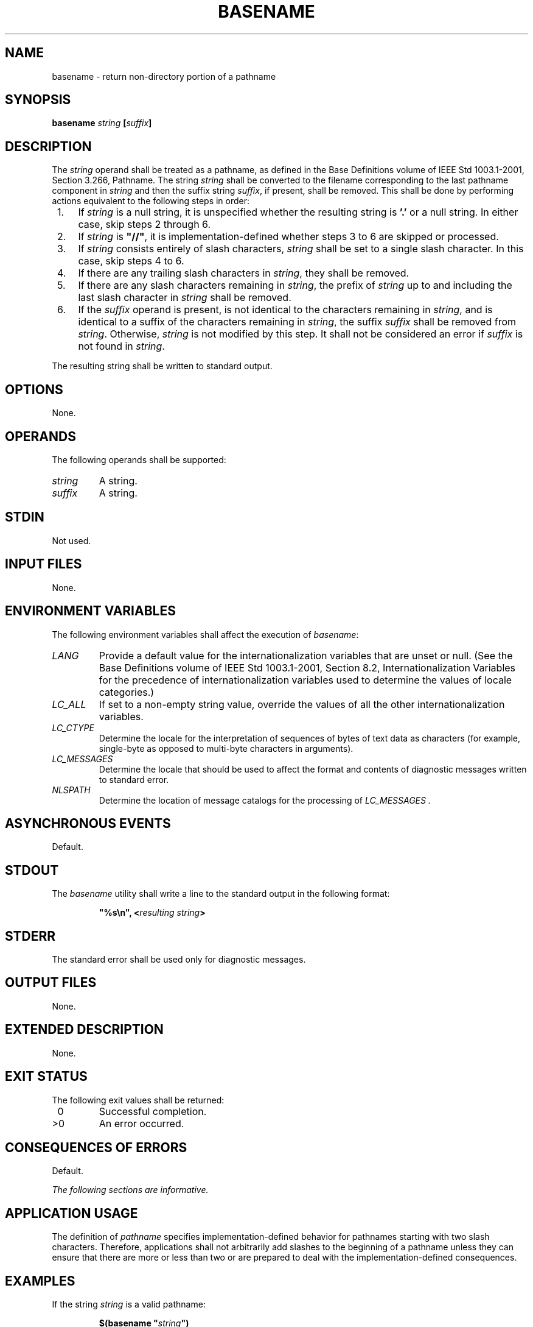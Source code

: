.\" Copyright (c) 2001-2003 The Open Group, All Rights Reserved 
.TH "BASENAME" 1 2003 "IEEE/The Open Group" "POSIX Programmer's Manual"
.\" basename 
.SH NAME
basename \- return non-directory portion of a pathname
.SH SYNOPSIS
.LP
\fBbasename\fP \fIstring\fP \fB[\fP\fIsuffix\fP\fB]\fP
.SH DESCRIPTION
.LP
The \fIstring\fP operand shall be treated as a pathname, as defined
in the Base Definitions volume of
IEEE\ Std\ 1003.1-2001, Section 3.266, Pathname. The string
\fIstring\fP shall be converted to the filename corresponding to the
last pathname component in \fIstring\fP and then the suffix
string \fIsuffix\fP, if present, shall be removed. This shall be done
by performing actions equivalent to the following steps in
order:
.IP " 1." 4
If \fIstring\fP is a null string, it is unspecified whether the resulting
string is \fB'.'\fP or a null string. In either
case, skip steps 2 through 6.
.LP
.IP " 2." 4
If \fIstring\fP is \fB"//"\fP, it is implementation-defined whether
steps 3 to 6 are skipped or processed.
.LP
.IP " 3." 4
If \fIstring\fP consists entirely of slash characters, \fIstring\fP
shall be set to a single slash character. In this case,
skip steps 4 to 6.
.LP
.IP " 4." 4
If there are any trailing slash characters in \fIstring\fP, they shall
be removed.
.LP
.IP " 5." 4
If there are any slash characters remaining in \fIstring\fP, the prefix
of \fIstring\fP up to and including the last slash
character in \fIstring\fP shall be removed.
.LP
.IP " 6." 4
If the \fIsuffix\fP operand is present, is not identical to the characters
remaining in \fIstring\fP, and is identical to a
suffix of the characters remaining in \fIstring\fP, the suffix \fIsuffix\fP
shall be removed from \fIstring\fP. Otherwise,
\fIstring\fP is not modified by this step. It shall not be considered
an error if \fIsuffix\fP is not found in \fIstring\fP.
.LP
.LP
The resulting string shall be written to standard output.
.SH OPTIONS
.LP
None.
.SH OPERANDS
.LP
The following operands shall be supported:
.TP 7
\fIstring\fP
A string.
.TP 7
\fIsuffix\fP
A string.
.sp
.SH STDIN
.LP
Not used.
.SH INPUT FILES
.LP
None.
.SH ENVIRONMENT VARIABLES
.LP
The following environment variables shall affect the execution of
\fIbasename\fP:
.TP 7
\fILANG\fP
Provide a default value for the internationalization variables that
are unset or null. (See the Base Definitions volume of
IEEE\ Std\ 1003.1-2001, Section 8.2, Internationalization Variables
for
the precedence of internationalization variables used to determine
the values of locale categories.)
.TP 7
\fILC_ALL\fP
If set to a non-empty string value, override the values of all the
other internationalization variables.
.TP 7
\fILC_CTYPE\fP
Determine the locale for the interpretation of sequences of bytes
of text data as characters (for example, single-byte as
opposed to multi-byte characters in arguments).
.TP 7
\fILC_MESSAGES\fP
Determine the locale that should be used to affect the format and
contents of diagnostic messages written to standard
error.
.TP 7
\fINLSPATH\fP
Determine the location of message catalogs for the processing of \fILC_MESSAGES
\&.\fP 
.sp
.SH ASYNCHRONOUS EVENTS
.LP
Default.
.SH STDOUT
.LP
The \fIbasename\fP utility shall write a line to the standard output
in the following format:
.sp
.RS
.nf

\fB"%s\\n", <\fP\fIresulting string\fP\fB>
\fP
.fi
.RE
.SH STDERR
.LP
The standard error shall be used only for diagnostic messages.
.SH OUTPUT FILES
.LP
None.
.SH EXTENDED DESCRIPTION
.LP
None.
.SH EXIT STATUS
.LP
The following exit values shall be returned:
.TP 7
\ 0
Successful completion.
.TP 7
>0
An error occurred.
.sp
.SH CONSEQUENCES OF ERRORS
.LP
Default.
.LP
\fIThe following sections are informative.\fP
.SH APPLICATION USAGE
.LP
The definition of \fIpathname\fP specifies implementation-defined
behavior for pathnames starting with two slash characters.
Therefore, applications shall not arbitrarily add slashes to the beginning
of a pathname unless they can ensure that there are more
or less than two or are prepared to deal with the implementation-defined
consequences.
.SH EXAMPLES
.LP
If the string \fIstring\fP is a valid pathname:
.sp
.RS
.nf

\fB$(basename "\fP\fIstring\fP\fB")
\fP
.fi
.RE
.LP
produces a filename that could be used to open the file named by \fIstring\fP
in the directory returned by:
.sp
.RS
.nf

\fB$(dirname "\fP\fIstring\fP\fB")
\fP
.fi
.RE
.LP
If the string \fIstring\fP is not a valid pathname, the same algorithm
is used, but the result need not be a valid filename.
The \fIbasename\fP utility is not expected to make any judgements
about the validity of \fIstring\fP as a pathname; it just
follows the specified algorithm to produce a result string.
.LP
The following shell script compiles \fB/usr/src/cmd/cat.c\fP and moves
the output to a file named \fBcat\fP in the current
directory when invoked with the argument \fB/usr/src/cmd/cat\fP or
with the argument \fB/usr/src/cmd/cat.c\fP:
.sp
.RS
.nf

\fBc99 $(dirname "$1")/$(basename "$1" .c).c
mv a.out $(basename "$1" .c)
\fP
.fi
.RE
.SH RATIONALE
.LP
The behaviors of \fIbasename\fP and \fIdirname\fP have been coordinated
so that when
\fIstring\fP is a valid pathname:
.sp
.RS
.nf

\fB$(basename "\fP\fIstring\fP\fB")
\fP
.fi
.RE
.LP
would be a valid filename for the file in the directory:
.sp
.RS
.nf

\fB$(dirname "\fP\fIstring\fP\fB")
\fP
.fi
.RE
.LP
This would not work for the early proposal versions of these utilities
due to the way it specified handling of trailing
slashes.
.LP
Since the definition of \fIpathname\fP specifies implementation-defined
behavior for pathnames starting with two slash
characters, this volume of IEEE\ Std\ 1003.1-2001 specifies similar
implementation-defined behavior for the \fIbasename\fP
and \fIdirname\fP utilities.
.SH FUTURE DIRECTIONS
.LP
None.
.SH SEE ALSO
.LP
\fIParameters and Variables\fP, \fIdirname\fP()
.SH COPYRIGHT
Portions of this text are reprinted and reproduced in electronic form
from IEEE Std 1003.1, 2003 Edition, Standard for Information Technology
-- Portable Operating System Interface (POSIX), The Open Group Base
Specifications Issue 6, Copyright (C) 2001-2003 by the Institute of
Electrical and Electronics Engineers, Inc and The Open Group. In the
event of any discrepancy between this version and the original IEEE and
The Open Group Standard, the original IEEE and The Open Group Standard
is the referee document. The original Standard can be obtained online at
http://www.opengroup.org/unix/online.html .
